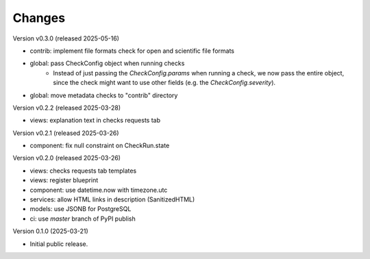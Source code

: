 ..
    Copyright (C) 2025 CERN.

    Invenio-Checks is free software; you can redistribute it and/or modify
    it under the terms of the MIT License; see LICENSE file for more details.

Changes
=======

Version v0.3.0 (released 2025-05-16)

- contrib: implement file formats check for open and scientific file formats
- global: pass CheckConfig object when running checks
    * Instead of just passing the `CheckConfig.params` when running a check,
      we now pass the entire object, since the check might want to use other
      fields (e.g. the `CheckConfig.severity`).
- global: move metadata checks to "contrib" directory

Version v0.2.2 (released 2025-03-28)

- views: explanation text in checks requests tab

Version v0.2.1 (released 2025-03-26)

- component: fix null constraint on CheckRun.state

Version v0.2.0 (released 2025-03-26)

- views: checks requests tab templates
- views: register blueprint
- component: use datetime.now with timezone.utc
- services: allow HTML links in description (SanitizedHTML)
- models: use JSONB for PostgreSQL
- ci: use `master` branch of PyPI publish

Version 0.1.0 (2025-03-21)

- Initial public release.

